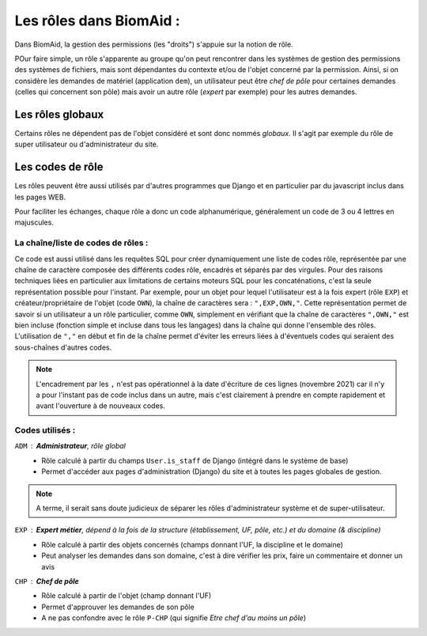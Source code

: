 ========================
Les rôles dans BiomAid :
========================

Dans BiomAid, la gestion des permissions (les "droits") s'appuie sur la notion de rôle.

POur faire simple, un rôle s'apparente au groupe qu'on peut rencontrer dans les systèmes
de gestion des permissions des systèmes de fichiers, mais sont dépendantes du contexte et/ou de l'objet
concerné par la permission. Ainsi, si on considère les demandes de matériel (application ``dem``),
un utilisateur peut être *chef de pôle* pour certaines demandes (celles qui concernent son pôle)
mais avoir un autre rôle (*expert* par exemple) pour les autres demandes.

Les rôles globaux
-----------------

Certains rôles ne dépendent pas de l'objet considéré et sont donc nommés *globaux*. Il s'agit par exemple du
rôle de super utilisateur ou d'administrateur du site.

Les codes de rôle
-----------------

Les rôles peuvent être aussi utilisés par d'autres programmes que Django et en particulier par du javascript
inclus dans les pages WEB.

Pour faciliter les échanges, chaque rôle a donc un code alphanumérique, généralement un code de 3 ou 4 lettres en
majuscules.

La chaîne/liste de codes de rôles :
+++++++++++++++++++++++++++++++++++
Ce code est aussi utilisé dans les requêtes SQL pour créer dynamiquement une liste de codes rôle,
représentée par une chaîne de caractère composée des différents codes rôle, encadrés et séparés par des virgules.
Pour des raisons techniques liées en particulier aux limitations de certains moteurs SQL pour les concaténations,
c'est la seule représentation possible pour l'instant. Par exemple, pour un objet pour lequel l'utilisateur est
à la fois expert (rôle ``EXP``) et créateur/propriétaire de l'objet (code ``OWN``), la chaîne de caractères sera : ``",EXP,OWN,"``.
Cette représentation permet de savoir si un utilisateur a un rôle particulier, comme ``OWN``, simplement en vérifiant
que la chaîne de caractères ``",OWN,"`` est bien incluse (fonction simple et incluse dans tous les langages)
dans la chaîne qui donne l'ensemble des rôles.
L'utilisation de ``","`` en début et fin de la chaîne permet d'éviter les erreurs liées à d'éventuels codes qui seraient
des sous-chaînes d'autres codes.

.. note::

   L'encadrement par les ``,`` n'est pas opérationnel à la date d'écriture de ces lignes (novembre 2021) car
   il n'y a pour l'instant pas de code inclus dans un autre, mais c'est
   clairement à prendre en compte rapidement et avant l'ouverture à de nouveaux codes.

Codes utilisés :
++++++++++++++++

``ADM`` : **Administrateur**, rôle global
    - Rôle calculé à partir du champs ``User.is_staff`` de Django (intégré dans le système de base)
    - Permet d'accéder aux pages d'administration (Django) du site et à toutes les pages globales de gestion.

.. note::

    A terme, il serait sans doute judicieux de séparer les rôles d'administrateur système et de super-utilisateur.

``EXP`` : **Expert métier**, dépend à la fois de la structure (établissement, UF, pôle, etc.) et du domaine (& discipline)
    - Rôle calculé à partir des objets concernés (champs donnant l'UF, la discipline et le domaine)
    - Peut analyser les demandes dans son domaine, c'est à dire vérifier les prix, faire un commentaire et
      donner un avis

``CHP`` : **Chef de pôle**
    - Rôle calculé à partir de l'objet (champ donnant l'UF)
    - Permet d'approuver les demandes de son pôle
    - A ne pas confondre avec le rôle ``P-CHP`` (qui signifie *Etre chef d'au moins un pôle*)
